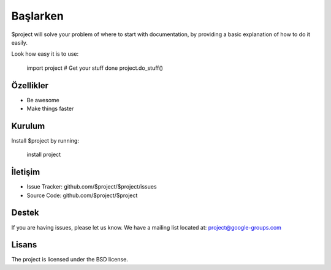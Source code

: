 Başlarken
========

$project will solve your problem of where to start with documentation,
by providing a basic explanation of how to do it easily.

Look how easy it is to use:

    import project
    # Get your stuff done
    project.do_stuff()
Özellikler
--------

- Be awesome
- Make things faster

Kurulum
------------

Install $project by running:

    install project

İletişim
----------

- Issue Tracker: github.com/$project/$project/issues
- Source Code: github.com/$project/$project

Destek
-------

If you are having issues, please let us know.
We have a mailing list located at: project@google-groups.com

Lisans
-------

The project is licensed under the BSD license.

